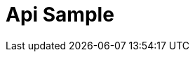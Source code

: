 ifndef::snippets[]
:snippet: ../../../build/generated-snippets
:root: ./
endif::[]
:doctype: api sample
:icons: font
:source-highlighter: highlightjs
:toc: left
:toclevels: 4
:sectlinks:
:site-url: /build/asciidoc/html5/
= Api Sample
